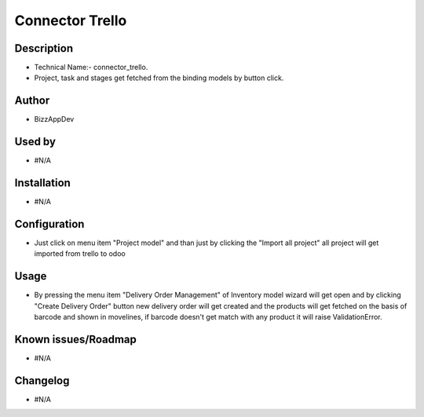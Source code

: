 ===================================
**Connector Trello**
===================================

**Description**
***************

* Technical Name:- connector_trello.

* Project, task and stages get fetched from the binding models by button click.


**Author**
**********

* BizzAppDev


**Used by**
***********

* #N/A


**Installation**
****************

* #N/A


**Configuration**
*****************

* Just click on menu item "Project model" and than just by clicking the "Import all project" all project will get imported from trello to odoo


**Usage**
*********

* By pressing the menu item "Delivery Order Management" of Inventory model wizard will get open and by clicking
  "Create Delivery Order" button new delivery order will get created and the products
  will get fetched on the basis of barcode and shown in movelines, if barcode doesn't
  get match with any product it will raise ValidationError.


**Known issues/Roadmap**
************************

* #N/A


**Changelog**
*************

* #N/A
